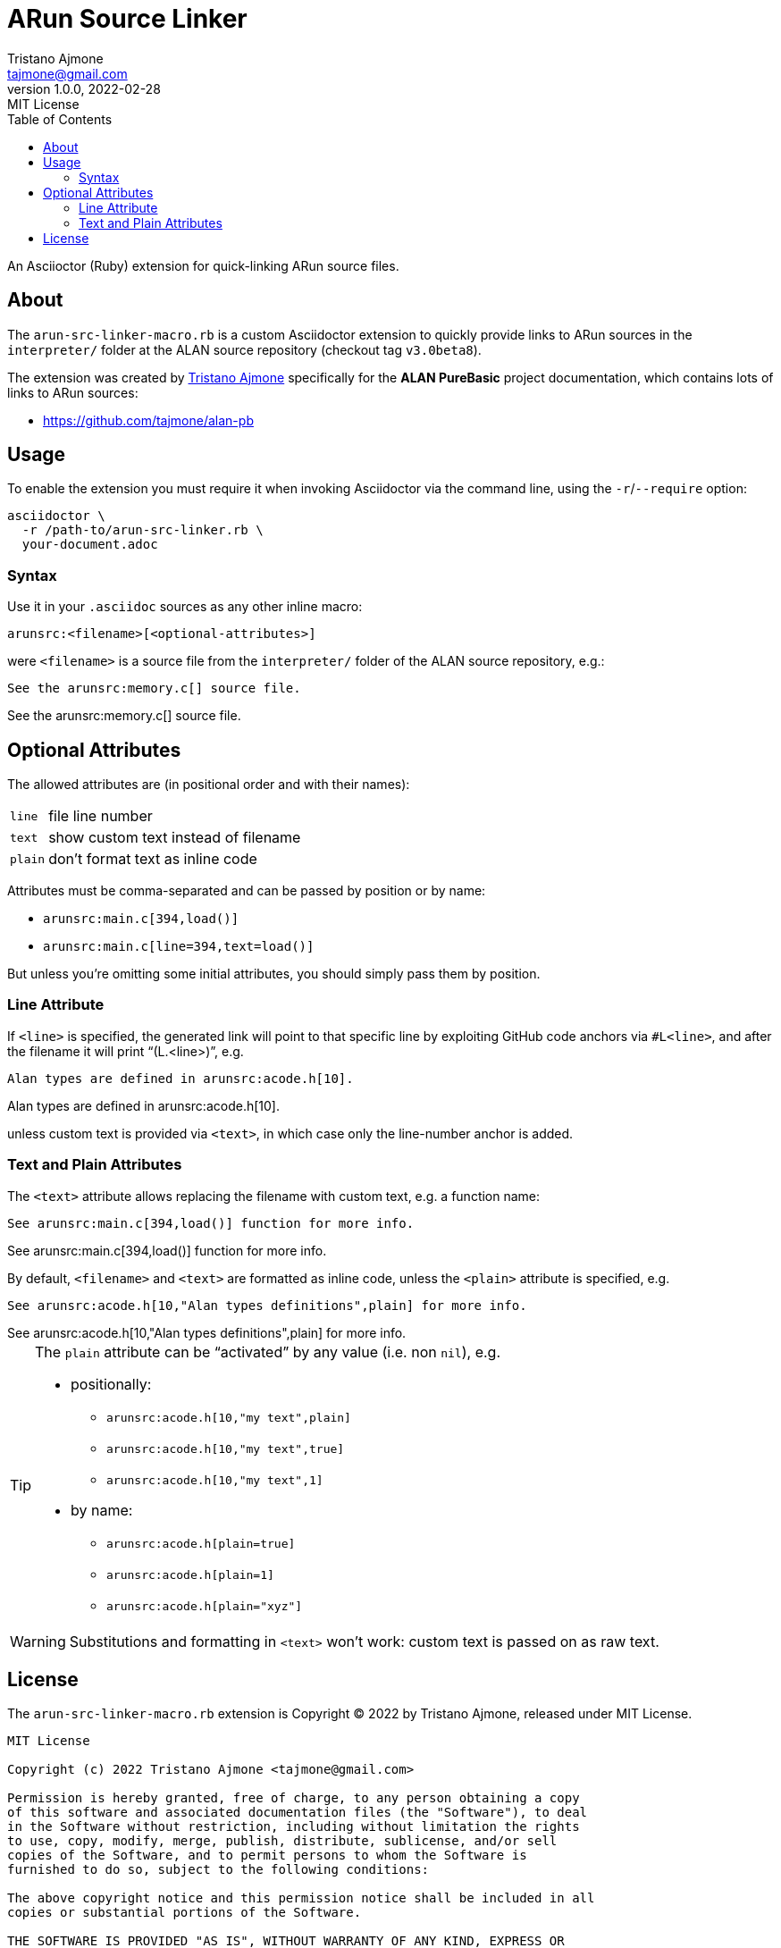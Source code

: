 = ARun Source Linker
Tristano Ajmone <tajmone@gmail.com>
1.0.0, 2022-02-28
:revremark: MIT License
:toclevels: 5
:toc: left
:sectnums!:
:idprefix:
:experimental: true
:icons: font
:linkattrs: true
:reproducible: true
:sectanchors:

An Asciioctor (Ruby) extension for quick-linking ARun source files.

== About

The `arun-src-linker-macro.rb` is a custom Asciidoctor extension to quickly provide links to ARun sources in the `interpreter/` folder at the ALAN source repository (checkout tag `v3.0beta8`).

The extension was created by
https://github.com/tajmone[Tristano Ajmone^, title="View Tristano's profile at GitHub"]
specifically for the *ALAN PureBasic* project documentation, which contains lots of links to ARun sources:

* https://github.com/tajmone/alan-pb

== Usage

To enable the extension you must require it when invoking Asciidoctor via the command line, using the `-r`/`--require` option:

[source,shell]
asciidoctor \
  -r /path-to/arun-src-linker.rb \
  your-document.adoc


=== Syntax

Use it in your `.asciidoc` sources as any other inline macro:

    arunsrc:<filename>[<optional-attributes>]

were `<filename>` is a source file from the `interpreter/` folder of the ALAN
source repository, e.g.:

[source,asciidoc]
See the arunsrc:memory.c[] source file.

[example]
See the arunsrc:memory.c[] source file.


== Optional Attributes

The allowed attributes are (in positional order and with their names):

[horizontal]
`line`  :: file line number
`text`  :: show custom text instead of filename
`plain` :: don't format text as inline code

Attributes must be comma-separated and can be passed by position or by name:

* `+arunsrc:main.c[394,load()]+`
* `+arunsrc:main.c[line=394,text=load()]+`

But unless you're omitting some initial attributes, you should simply pass them
by position.

=== Line Attribute

If `<line>` is specified, the generated link will point to that specific line by exploiting GitHub code anchors via `#L<line>`, and after the filename it will print "`(L.<line>)`", e.g.


[source,asciidoc]
Alan types are defined in arunsrc:acode.h[10].

[example]
Alan types are defined in arunsrc:acode.h[10].

unless custom text is provided via `<text>`, in which case only the line-number anchor is added.



=== Text and Plain Attributes

The `<text>` attribute allows replacing the filename with custom text, e.g. a function name:

[source,asciidoc]
See arunsrc:main.c[394,load()] function for more info.

[example]
See arunsrc:main.c[394,load()] function for more info.


By default, `<filename>` and `<text>` are formatted as inline code, unless the `<plain>` attribute is specified, e.g.


[source,asciidoc]
See arunsrc:acode.h[10,"Alan types definitions",plain] for more info.

[example]
See arunsrc:acode.h[10,"Alan types definitions",plain] for more info.

[TIP]
===================
The `plain` attribute can be "`activated`" by any value (i.e. non `nil`), e.g.

* positionally:
** `+arunsrc:acode.h[10,"my text",plain]+`
** `+arunsrc:acode.h[10,"my text",true]+`
** `+arunsrc:acode.h[10,"my text",1]+`
* by name:
** `+arunsrc:acode.h[plain=true]+`
** `+arunsrc:acode.h[plain=1]+`
** `+arunsrc:acode.h[plain="xyz"]+`
===================

WARNING: Substitutions and formatting in `<text>` won't work: custom text is passed on as raw text.


== License

The `arun-src-linker-macro.rb` extension is Copyright (C) 2022 by Tristano Ajmone, released under MIT License.

................
MIT License

Copyright (c) 2022 Tristano Ajmone <tajmone@gmail.com>

Permission is hereby granted, free of charge, to any person obtaining a copy
of this software and associated documentation files (the "Software"), to deal
in the Software without restriction, including without limitation the rights
to use, copy, modify, merge, publish, distribute, sublicense, and/or sell
copies of the Software, and to permit persons to whom the Software is
furnished to do so, subject to the following conditions:

The above copyright notice and this permission notice shall be included in all
copies or substantial portions of the Software.

THE SOFTWARE IS PROVIDED "AS IS", WITHOUT WARRANTY OF ANY KIND, EXPRESS OR
IMPLIED, INCLUDING BUT NOT LIMITED TO THE WARRANTIES OF MERCHANTABILITY,
FITNESS FOR A PARTICULAR PURPOSE AND NONINFRINGEMENT. IN NO EVENT SHALL THE
AUTHORS OR COPYRIGHT HOLDERS BE LIABLE FOR ANY CLAIM, DAMAGES OR OTHER
LIABILITY, WHETHER IN AN ACTION OF CONTRACT, TORT OR OTHERWISE, ARISING FROM,
OUT OF OR IN CONNECTION WITH THE SOFTWARE OR THE USE OR OTHER DEALINGS IN THE
SOFTWARE.
................
